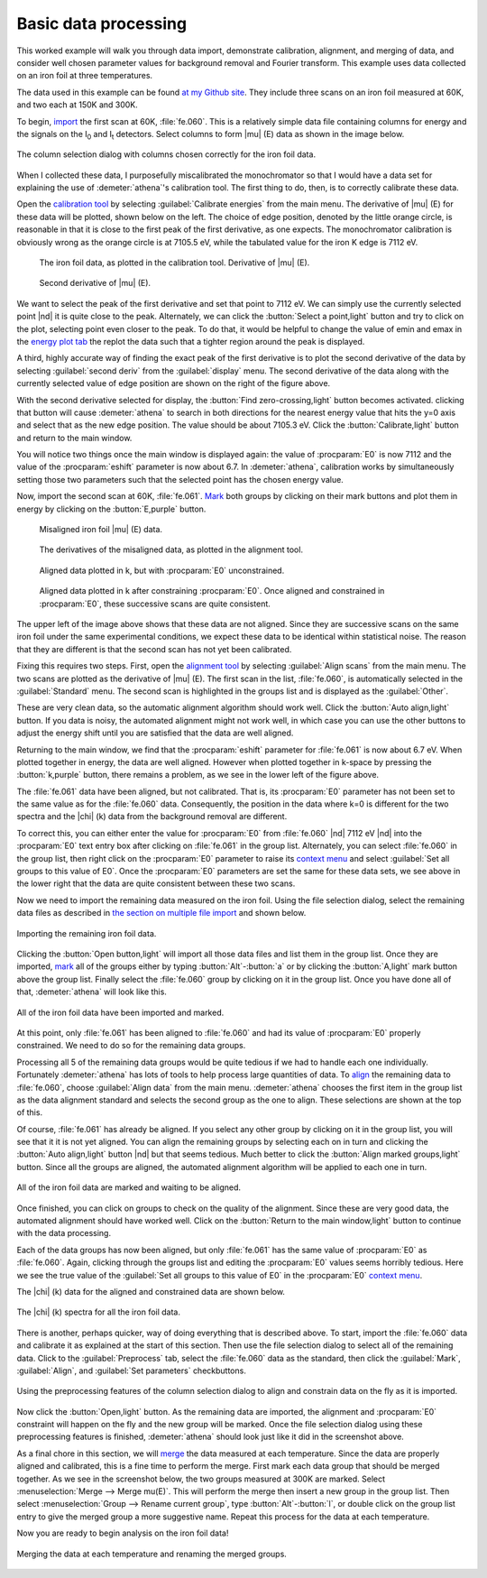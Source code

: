 ..
   Athena document is copyright 2016 Bruce Ravel and released under
   The Creative Commons Attribution-ShareAlike License
   http://creativecommons.org/licenses/by-sa/3.0/

Basic data processing
=====================

This worked example will walk you through data import, demonstrate
calibration, alignment, and merging of data, and consider well chosen
parameter values for background removal and Fourier transform. This
example uses data collected on an iron foil at three temperatures.

The data used in this example can be found `at my Github
site <https://github.com/bruceravel/XAS-Education/tree/master/Examples/Fe%20foil>`__.
They include three scans on an iron foil measured at 60K, and two each
at 150K and 300K.

To begin, `import <../import/columns.html>`__ the first scan at 60K,
:file:`fe.060`. This is a relatively simple data file containing
columns for energy and the signals on the I\ :sub:`0` and I\ :sub:`t`
detectors. Select columns to form |mu| (E) data as shown in the image
below.

.. _fig-fecol:
.. figure:: ../../_images/ex_data_col.png
   :target: ../_images/ex_data_col.png
   :align: center

   The column selection dialog with columns chosen correctly for the iron
   foil data.

When I collected these data, I purposefully miscalibrated the
monochromator so that I would have a data set for explaining the use of
:demeter:`athena`'s calibration tool. The first thing to do, then, is to correctly
calibrate these data.

Open the `calibration tool <../process/cal.html>`__ by selecting
:guilabel:`Calibrate energies` from the main menu. The derivative of
|mu| (E) for these data will be plotted, shown below on the left. The
choice of edge position, denoted by the little orange circle, is
reasonable in that it is close to the first peak of the first
derivative, as one expects. The monochromator calibration is obviously
wrong as the orange circle is at 7105.5 eV, while the tabulated value
for the iron K edge is 7112 eV.

.. subfigstart::

.. _fig-fedatacalib:
.. figure::  ../../_images/ex_data_calib.png
   :target: ../_images/ex_data_calib.png
   :width: 100%

   The iron foil data, as plotted in the calibration tool. 
   Derivative of |mu| (E). 

.. _fig-fedatasecond:
.. figure::  ../../_images/ex_data_second.png
   :target: ../_images/ex_data_second.png
   :width: 100%

   Second derivative of |mu| (E).

.. subfigend::
   :width: 0.45
   :label: _fig-febegin


We want to select the peak of the first derivative and set that point
to 7112 eV. We can simply use the currently selected point |nd| it is
quite close to the peak. Alternately, we can click the :button:`Select
a point,light` button and try to click on the plot, selecting point even
closer to the peak.  To do that, it would be helpful to change the
value of emin and emax in the `energy plot tab <../plot/tabs.html>`__
the replot the data such that a tighter region around the peak is
displayed.

A third, highly accurate way of finding the exact peak of the first
derivative is to plot the second derivative of the data by selecting
:guilabel:`second deriv` from the :guilabel:`display` menu. The second
derivative of the data along with the currently selected value of edge
position are shown on the right of the figure above.

With the second derivative selected for display, the :button:`Find
zero-crossing,light` button becomes activated. clicking that button will
cause :demeter:`athena` to search in both directions for the nearest
energy value that hits the y=0 axis and select that as the new edge
position. The value should be about 7105.3 eV. Click the
:button:`Calibrate,light` button and return to the main window.

You will notice two things once the main window is displayed again:
the value of :procparam:`E0` is now 7112 and the value of the
:procparam:`eshift` parameter is now about 6.7. In :demeter:`athena`,
calibration works by simultaneously setting those two parameters such
that the selected point has the chosen energy value.

Now, import the second scan at 60K, :file:`fe.061`. `Mark
<../ui/mark.html>`__ both groups by clicking on their mark buttons and
plot them in energy by clicking on the :button:`E,purple` button.


.. subfigstart::

.. _fig-fedatamisaligned:
.. figure::  ../../_images/ex_data_misaligned.png
   :target: ../_images/ex_data_misaligned.png
   :width: 100%

   Misaligned iron foil |mu| (E) data.

.. _fig-fedataalign:
.. figure::  ../../_images/ex_data_align.png
   :target: ../_images/ex_data_align.png
   :width: 100%

   The derivatives of the misaligned data, as plotted in the alignment
   tool.

.. _fig-fedatachik:
.. figure::  ../../_images/ex_data_chik.png
   :target: ../_images/ex_data_chik.png
   :width: 100%

   Aligned data plotted in k, but with :procparam:`E0` unconstrained.

.. _fig-fedataaligned:
.. figure::  ../../_images/ex_data_aligned.png
   :target: ../_images/ex_data_aligned.png
   :width: 100%

   Aligned data plotted in k after constraining :procparam:`E0`. Once
   aligned and constrained in :procparam:`E0`, these successive scans
   are quite consistent.

.. subfigend::
   :width: 0.45
   :label: _fig-fealign


The upper left of the image above shows that these data are not aligned.
Since they are successive scans on the same iron foil under the same
experimental conditions, we expect these data to be identical within
statistical noise. The reason that they are different is that the second
scan has not yet been calibrated.

Fixing this requires two steps. First, open the `alignment tool
<../process/align.html>`__ by selecting :guilabel:`Align scans` from
the main menu. The two scans are plotted as the derivative of |mu|
(E). The first scan in the list, :file:`fe.060`, is automatically selected
in the :guilabel:`Standard` menu. The second scan is highlighted in
the groups list and is displayed as the :guilabel:`Other`.

These are very clean data, so the automatic alignment algorithm should
work well. Click the :button:`Auto align,light` button. If you data is
noisy, the automated alignment might not work well, in which case you
can use the other buttons to adjust the energy shift until you are
satisfied that the data are well aligned.

Returning to the main window, we find that the :procparam:`eshift`
parameter for :file:`fe.061` is now about 6.7 eV. When plotted together in
energy, the data are well aligned. However when plotted together in
k-space by pressing the :button:`k,purple` button, there remains a
problem, as we see in the lower left of the figure above.

The :file:`fe.061` data have been aligned, but not calibrated. That is,
its :procparam:`E0` parameter has not been set to the same value as
for the :file:`fe.060` data.  Consequently, the position in the data where
k=0 is different for the two spectra and the |chi| (k) data from the
background removal are different.

To correct this, you can either enter the value for :procparam:`E0`
from :file:`fe.060` |nd| 7112 eV |nd| into the :procparam:`E0` text entry box
after clicking on :file:`fe.061` in the group list. Alternately, you can
select :file:`fe.060` in the group list, then right click on the
:procparam:`E0` parameter to raise its `context menu
<../params/constrain.html#constraining-individual-parameters>`__ and
select :guilabel:`Set all groups to this value of E0`. Once the
:procparam:`E0` parameters are set the same for these data sets, we
see above in the lower right that the data are quite consistent
between these two scans.

Now we need to import the remaining data measured on the iron foil.
Using the file selection dialog, select the remaining data files as
described in `the section on multiple file
import <../import/multiple.html>`__ and shown below.

.. _fig-datamany:
.. figure:: ../../_images/ex_data_many.png
   :target: ../_images/ex_data_many.png
   :align: center

   Importing the remaining iron foil data.

Clicking the :button:`Open button,light` will import all those data files
and list them in the group list. Once they are imported, `mark
<../ui/mark.html>`__ all of the groups either by typing
:button:`Alt`-:button:`a` or by clicking the :button:`A,light` mark button
above the group list. Finally select the :file:`fe.060` group by clicking
on it in the group list. Once you have done all of that,
:demeter:`athena` will look like this.

.. _fig-datamarked:
.. figure:: ../../_images/ex_data_marked.png
   :target: ../_images/ex_data_marked.png
   :align: center
	
   All of the iron foil data have been imported and marked.

At this point, only :file:`fe.061` has been aligned to :file:`fe.060` and had
its value of :procparam:`E0` properly constrained. We need to do so
for the remaining data groups.

Processing all 5 of the remaining data groups would be quite tedious
if we had to handle each one individually. Fortunately
:demeter:`athena` has lots of tools to help process large quantities
of data. To `align <../process/align.html#align>`__ the remaining data
to :file:`fe.060`, choose :guilabel:`Align data` from the main
menu. :demeter:`athena` chooses the first item in the group list as
the data alignment standard and selects the second group as the one to
align. These selections are shown at the top of this.

Of course, :file:`fe.061` has already be aligned. If you select any other
group by clicking on it in the group list, you will see that it it is
not yet aligned. You can align the remaining groups by selecting each
on in turn and clicking the :button:`Auto align,light` button |nd| but that
seems tedious. Much better to click the :button:`Align marked groups,light`
button. Since all the groups are aligned, the automated alignment
algorithm will be applied to each one in turn.

.. _fit-dataalignmarked:
.. figure:: ../../_images/ex_data_alignmarked.png
   :target: ../_images/ex_data_alignmarked.png
   :align: center

   All of the iron foil data are marked and waiting to be aligned.

Once finished, you can click on groups to check on the quality of the
alignment. Since these are very good data, the automated alignment
should have worked well. Click on the :button:`Return to the main
window,light` button to continue with the data processing.

Each of the data groups has now been aligned, but only :file:`fe.061`
has the same value of :procparam:`E0` as :file:`fe.060`. Again,
clicking through the groups list and editing the :procparam:`E0`
values seems horribly tedious. Here we see the true value of the
:guilabel:`Set all groups to this value of E0` in the :procparam:`E0`
`context menu
<../params/constrain.html#constraining-individual-parameters>`__.

The |chi| (k) data for the aligned and constrained data are shown below.

.. _fig-dataallchik:
.. figure:: ../../_images/ex_data_allchik.png
   :target: ../_images/ex_data_allchik.png
   :align: center

   The |chi| (k) spectra for all the iron foil data.

There is another, perhaps quicker, way of doing everything that is
described above. To start, import the :file:`fe.060` data and calibrate it
as explained at the start of this section. Then use the file selection
dialog to select all of the remaining data. Click to the
:guilabel:`Preprocess` tab, select the :file:`fe.060` data as the
standard, then click the :guilabel:`Mark`, :guilabel:`Align`, and
:guilabel:`Set parameters` checkbuttons.

.. _fig-datapreproc:
.. figure:: ../../_images/ex_data_preproc.png
   :target: ../_images/ex_data_preproc.png
   :align: center
	
   Using the preprocessing features of the column selection dialog to align
   and constrain data on the fly as it is imported.

Now click the :button:`Open,light` button. As the remaining data are
imported, the alignment and :procparam:`E0` constraint will happen on
the fly and the new group will be marked. Once the file selection
dialog using these preprocessing features is finished,
:demeter:`athena` should look just like it did in the screenshot
above.

As a final chore in this section, we will `merge
<../process/merge.html>`__ the data measured at each temperature.
Since the data are properly aligned and calibrated, this is a fine
time to perform the merge. First mark each data group that should be
merged together. As we see in the screenshot below, the two groups
measured at 300K are marked. Select :menuselection:`Merge --> Merge
mu(E)`. This will perform the merge then insert a new group in the
group list. Then select :menuselection:`Group --> Rename current
group`, type :button:`Alt`-:button:`l`, or double click on the group
list entry to give the merged group a more suggestive name. Repeat
this process for the data at each temperature.

Now you are ready to begin analysis on the iron foil data!

.. _fig-datamerge:
.. figure:: ../../_images/ex_data_merge.png
   :target: ../_images/ex_data_merge.png
   :align: center

   Merging the data at each temperature and renaming the merged groups.
